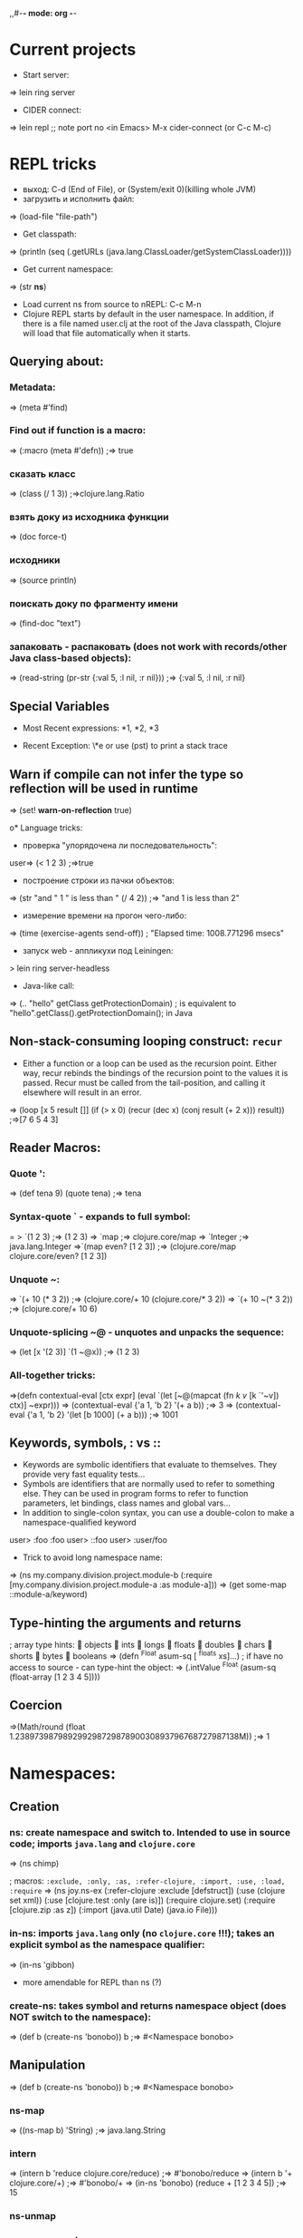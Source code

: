 ,,#-*- mode: org -*-
#+STARTUP: showall

* Current projects

- Start server:
=> lein ring server

- CIDER connect:
=> lein repl 
;; note port no
<in Emacs> M-x cider-connect (or C-c M-c)



* REPL tricks
- выход: C-d (End of File), or (System/exit 0)(killing whole JVM)
- загрузить и исполнить файл:
=> (load-file "file-path")
- Get classpath:
=> (println (seq (.getURLs (java.lang.ClassLoader/getSystemClassLoader))))
- Get current namespace:
=> (str *ns*)
- Load current ns from source to nREPL: C-c M-n
- Clojure REPL starts by default in the user namespace. In addition, if there is a file named user.clj at the root of the Java classpath, Clojure will load that file automatically when it starts.
** Querying about:
*** Metadata:
=> (meta #'find)
*** Find out if function is a macro:
=> (:macro (meta #'defn))
;=> true
*** сказать класс
=> (class (/ 1 3))
;=>clojure.lang.Ratio
*** взять доку из исходника функции
=> (doc force-t)
*** исходники
=> (source println)
*** поискать доку по фрагменту имени
=> (find-doc "text")
*** запаковать - распаковать (does not work with records/other Java class-based objects):
=> (read-string (pr-str {:val 5, :l nil, :r nil}))
;=> {:val 5, :l nil, :r nil}

** Special Variables
- Most Recent expressions: *1, *2, *3

- Recent Exception: \*e or use (pst) to print a stack trace
** Warn if compile can not infer the type so reflection will be used in runtime
=> (set! *warn-on-reflection* true)

o* Language tricks:
- проверка "упорядочена ли последовательность":
user=> (< 1 2 3)
;=>true
- построение строки из пачки объектов:
=> (str "and " 1 " is less than " (/ 4 2))
;=> "and 1 is less than 2"
- измерение времени на прогон чего-либо:
=> (time (exercise-agents send-off))
; "Elapsed time: 1008.771296 msecs"
- запуск web - аппликухи под Leiningen:
> lein ring server-headless
- Java-like call:
=> (.. "hello" getClass getProtectionDomain)
; is equivalent to "hello".getClass().getProtectionDomain(); in Java

** Non-stack-consuming looping construct: =recur=
- Either a function or a loop can be used as the recursion point. Either way, recur rebinds the bindings of the recursion point to the values it is passed. Recur must be called from the tail-position, and calling it elsewhere will result in an error.
=> (loop [x 5 result []]
    (if (> x 0)
      (recur (dec x) (conj result (+ 2 x)))
      result))
;=>[7 6 5 4 3]
** Reader Macros:
*** Quote ':
=> (def tena 9) (quote tena)
;=> tena
*** Syntax-quote ` - expands to full symbol:
= > `(1 2 3) ;=> (1 2 3)
=> `map
;=> clojure.core/map
=> `Integer
;=> java.lang.Integer
=>`(map even? [1 2 3])
;=> (clojure.core/map clojure.core/even? [1 2 3])
*** Unquote ~:
=> `(+ 10 (* 3 2)) ;=> (clojure.core/+ 10 (clojure.core/* 3 2))
=> `(+ 10 ~(* 3 2)) ;=> (clojure.core/+ 10 6)
*** Unquote-splicing ~@ - unquotes and unpacks the sequence:
=> (let [x '(2 3)] `(1 ~@x))
;=> (1 2 3)
*** All-together tricks:
=>(defn contextual-eval [ctx expr] (eval
    `(let [~@(mapcat (fn [[k v]] [k `'~v]) ctx)] ~expr)))
=> (contextual-eval {'a 1, 'b 2} '(+ a b))
;=> 3
=> (contextual-eval {'a 1, 'b 2} '(let [b 1000] (+ a b)))
;=> 1001

** Keywords, symbols, : vs ::
- Keywords are symbolic identifiers that evaluate to themselves. They provide very fast equality tests...
- Symbols are identifiers that are normally used to refer to something else. They can be used in program forms to refer to function parameters, let bindings, class names and global vars...
- In addition to single-colon syntax, you can use a double-colon to make a namespace-qualified keyword
user> :foo
 :foo
user> ::foo
user> :user/foo

- Trick to avoid long namespace name:
=> (ns my.company.division.project.module-b
  (:require
    [my.company.division.project.module-a :as module-a]))
=> (get some-map ::module-a/keyword)

** Type-hinting the arguments and returns
; array type hints:
 objects  ints  longs  floats  doubles  chars  shorts  bytes  booleans
=> (defn ^Float asum-sq [ ^floats xs]...)
; if have no access to source - can type-hint the object:
=> (.intValue ^Float (asum-sq (float-array [1 2 3 4 5])))

** Coercion
=>(Math/round (float 1.23897398798929929872987890030893796768727987138M))
;=> 1


* Namespaces:
** Creation
*** ns: create namespace and switch to. Intended to use in source code; imports =java.lang= and =clojure.core=
=> (ns chimp)

; macros: =:exclude, :only, :as, :refer-clojure, :import, :use, :load, :require=
=> (ns joy.ns-ex
     (:refer-clojure :exclude [defstruct])
     (:use (clojure set xml))
     (:use [clojure.test :only (are is)])
     (:require clojure.set)
     (:require [clojure.zip :as z])
     (:import (java.util Date)
     (java.io File)))

*** in-ns: imports =java.lang= only (no =clojure.core= !!!); takes an explicit symbol as the namespace qualifier:
=> (in-ns 'gibbon)

- more amendable for REPL than ns (?)

*** create-ns: takes symbol and returns namespace object (does NOT switch to the namespace):
=> (def b (create-ns 'bonobo))
b
;=> #<Namespace bonobo>

** Manipulation
=> (def b (create-ns 'bonobo))
b
;=> #<Namespace bonobo>

*** ns-map
=> ((ns-map b) 'String)
;=> java.lang.String

*** intern
=> (intern b 'reduce clojure.core/reduce)
;=> #'bonobo/reduce
=> (intern b '+ clojure.core/+)
;=> #'bonobo/+
=> (in-ns 'bonobo) (reduce + [1 2 3 4 5])
;=> 15

*** ns-unmap

*** remove-ns - wipe a namespace


* Multimethods:
=> (defmulti compiler :os)
=> (defmethod compiler ::unix [m] (get m :c-compiler))
=> (defmethod compiler ::osx [m] (get m :c-compiler))
** Can define a relation "is-a" for functions:
=> (defmulti home :os)
=> (defmethod home ::unix [m] (get m :home))
*** Define relation:
=> (derive ::osx ::unix)
*** Query:
=> (parents ::osx)
;=> #{:user/unix}
=> (ancestors ::osx)
;=> #{:user/unix}
=> (descendants ::unix)
;=> #{:user/osx}
=> (isa? ::osx ::unix)
;=> true
=> (isa? ::unix ::osx)
;=> false
*** Conflict prevention / manipulation
**** preference
=> (derive ::osx ::bsd)
=> (defmethod home ::bsd [m] "/home")
=> (home osx)
; java.lang.IllegalArgumentException: Multiple methods in multimethod
; 'home' match dispatch value: :user/osx -> :user/unix and
; :user/bsd, and neither is preferred
;;; So to fix:
=> (prefer-method home ::unix ::bsd) ; here the "home" multimethod will prefer the :unix realisation over :bsd one
**** remove-method
=> (remove-method home ::bsd)
**** make-hierarchy
=> (derive (make-hierarchy) ::osx ::unix)
;=> {:parents {:user/osx #{:user/unix}}, :ancestors {:user/osx #{:user/unix}}, :descendants {:user/unix #{:user/osx}}}

** Madskills:
=> (defmulti compile-cmd (juxt :os compiler))
=> (defmethod compile-cmd [::osx "gcc"] [m] (str "/usr/bin/" (get m :c-compiler)))
=> (defmethod compile-cmd :default [m] (str "Unsure where to locate " (get m :c-compiler)))

* Types, protocols, records
** Records
=> (defrecord TreeNode [val l r])
- creation
=> (TreeNode. 5 nil nil)
- field access
=> (:val (TreeNode. 5 3 9))
;=> 5
;; =assoc= and =dissoc= work but latter returns the simple =map=

** Protocol
*** creation
=> (defprotocol FIXO
     (fixo-push [fixo value])
     (fixo-pop [fixo])
     (fixo-peek [fixo]))
*** extending:
- extend-type: for both types and records
=> (extend-type TreeNode FIXO (fixo-push [node value] (xconj node value)))
; or
=> (extend-type clojure.lang.IPersistentVector FIXO (fixo-push [vector value] (conj vector value)))
; =fixo-push= is now defined for all classes that inherit from IPersistentVector.
Distinguish this from mixins!
**** trick: expanding nil
=> (extend-type nil FIXO (fixo-push [t v] (TreeNode. v nil nil)))
;; - to fix jokes like =(reduce fixo-push nil [3 5 2 4 6 0])=

- extend: uses map of method implementations:
=> (def tree-node-fixo {
     :fixo-push (fn [node value](xconj node value))
     :fixo-peek (fn [node] (if (:l node) (recur (:l node)) (:val node)))
     :fixo-pop (fn [node] (if (:l node)
                             (TreeNode. (:val node) (fixo-pop (:l node)) (:r node))
                             (:r node)))})
=> (extend TreeNode FIXO tree-node-fixo)
*** reify - воплотить класс:
=> (str (let [f "foo"]
(reify Object
(toString [this] f))))
;=> "foo"

** Notes
- Both records and types require explicit imports (as these are honest classes)
=> (ns my-cool-ns (:import joy.udp.TreeNode))
- Record can implement methods from a certain protocol:
=> (defrecord TreeNode [val l r]
     FIXO
     (fixo-push [t v] (if (< v val) (TreeNode. val (fixo-push l v) r) (TreeNode. val l (fixo-push r v))))
     (fixo-peek [t] (if l (fixo-peek l) val))
     (fixo-pop [t] (if l (TreeNode. val (fixo-pop l) r) r)))
=> (def sample-tree2 (reduce fixo-push (TreeNode. 3 nil nil) [5 2 4 6]))
- Simple value object implementation - chess move:
=> (defrecord Move [from to castle? promotion]
    Object
    (toString [this] (str "Move " (:from this) " to " (:to this) (if (:castle? this) " castle" (if-let [p (:promotion this)] (str " promote to " p) "")))))
;; and builder:
=> (defn build-move [& {:keys [from to castle? promotion]}]
    {:pre [from to]}
    (Move. from to castle? promotion))

* Java.next
** proxy - generates the bytecode for an actual class on demand but allows dynamic implementation:
=> (proxy [HttpHandler] []
    (handle [exchange]
      (.sendResponseHeaders exchange HttpURLConnection/HTTP_OK 0)
      (doto (.getResponseBody exchange)
        (.write (.getBytes txt))
        (.close)))))
;; than, to update:
=> (update-proxy p {"handle" (make-handler-fn fltr txt)})))
;; sometimes we refer to the superclass:
=> (defn screaming-filter [o] (proxy [FilterOutputStream] [o]
     (write [b] (proxy-super write (.getBytes (str "<strong>"
                                                (.toUpperCase (String. b))
                                                "</strong>"))))))
;;; !!! proxy-super is not thread-safe !!!

** gen-class - creating class in ns "on-the-fly"

* Arrays
- primitive types: char-array, boolean-array, byte-array, char-array, double-array, float-array, int-array, long-array, object-array, short-array
- other tricks: make-array, into-array, to-array, to-array-2d

* Multithreading
** STM
*** Do not put IO operations into transaction - use io! macros whenever possible:
=> (io! (.println System/out "Haikeeba!"))
;=> Haikeeba!
;; but:
=> (dosync (io! (.println System/out "Haikeeba!")))
; java.lang.IllegalStateException: I/O in transaction
*** dosync, alter / commute (when a value of Ref within a given transaction is not important for its completion semantics) / ref-set (assign a given raw value, usually to fix something) / ensure (to avoid a "write skew").
** Agents
*** =send-off= - actions being sent to the queue are processed by single special thread
*** =send= - actions are processed by agents being run by the threads in the special pool (pool size depends on amount of CPUs). Do not =send= actions which can block - this will lead to the blocking one of these limited threads!
- good fit for IO operations. Example:
=> (def log-agent (agent 0))
=> (defn do-log [msg-id message] (println msg-id ":" message) (inc msg-id))
;; - returns a new agent state. Now, somewhere in our code:
=> ... (send-off log-agent do-log (str channel message))
;; getting the agent state:
=> @log-agent
;; locking until completion: =await= or =await-for=
=> (do-step "important: " "this must go out")
=> (await log-agent)
*** Error handling:
**** :fail (default)
=> (send log-agent (fn [] 2000)) ; incorrect - should accept parameter
=> @log-agent
;=> 1001
;; now check what happened:
=> (agent-error log-agent)
;=> #<IllegalArgumentException java.lang.IllegalArgumentException: ;	Wrong number of args passed to: user$eval--509$fn>
;; oops:
=> (send log-agent (fn [_] 3000))
; java.lang.RuntimeException: Agent is failed, needs restart
;; restarting:
=> (restart-agent log-agent 2500 :clear-actions true)
;=> 2500
;; - deletes all the actions waiting in queue up to now 8-{}
**** :continue - just skip the wrong action and go on. Switched on automatically is :error-handler is provided:
=> (defn handle-log-error [the-agent the-err] (println "An action sent to the log-agent threw " the-err))
=> (set-error-handler! log-agent handle-log-error)
=> (set-error-mode! log-agent :continue)
;; error handler can not change the agent state

** Atom
=> (let [cache (atom {})]
=> ..... (swap! cache assoc args ret))
;; clearing:
=> (reset! cache {})
;; or
=> (swap! cache dissoc '(108))
*** Locking
;; reentrant lock:
=> (locking a-monitor-obj do-something-function)

*** Futures
=> (time (let [x (future (do (Thread/sleep 5000) (+ 41 1)))]
     [@x @x]))
; "Elapsed time: 5001.682 msecs"
;=> [42 42]
*** Promises (write-once)
=> (def x (promise))
=> (def y (promise))
=> (def z (promise))
=> (dothreads! #(deliver z (+ @x @y)))
=> (dothreads! #(do (Thread/sleep 2000) (deliver x 52)))
=> (dothreads! #(do (Thread/sleep 4000) (deliver y 86)))
=> (time @z)
; "Elapsed time: 3995.414 msecs"
;=> 138
-- recommended to use in dataflow concurrency
*** Parallelism
**** =pvalue= macro: executes an arbitrary number of executions in parallel
**** =pmap= function: parallel version of core =map= function
**** =pcalls= function: takes an arbitrary number of functions, calls them in parallel




** Parallelism (parallelization)

* Functions implement Java interfaces (Runnable, Callable, Comparator etc.):
;; find out:
=> (ancestors(class#())


* Setup:
1. https://github.com/technomancy/leiningen/blob/master/README.md # ставим lein натурально за пару секунд. lein это как sbt но ставится проще и работает искаропки.
2. lein new huj # сделали проект
3. ставим nrepl el-getом # ещё пара секунд
4. M-x nrepl-jack-in

всё - у нас есть всё сразу в емаксике интегрированное и работающее. без миллиарда жарок насраных где попало, неработающем и энзайме (пока пути не поправишь) итд. есессно можно держать пачку разных проектов с разными кложами без пер-прожект настроек для емакса - в отличие от.
lein repl :headless  - пускает репл сервер

** eval-region и :reload по hot keys.
"выполнить текущий кусок из редактора в репле" и "перезагрузить отредактированный код в работающем процессе"

** lein immutant run ; check!!!:
interaction - through the leiningen plug-in: in project.clj;
:immutant (:swank-port 4005)

-- than: lein immutant deploy

-- hiccup: web framework(?)

